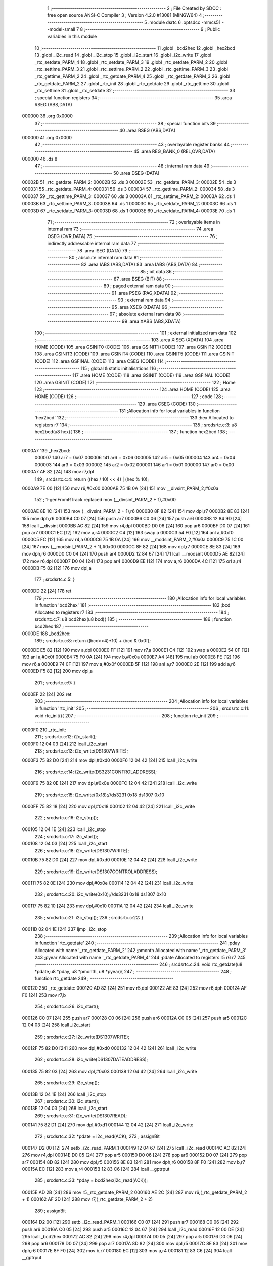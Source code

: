                                       1 ;--------------------------------------------------------
                                      2 ; File Created by SDCC : free open source ANSI-C Compiler
                                      3 ; Version 4.2.0 #13081 (MINGW64)
                                      4 ;--------------------------------------------------------
                                      5 	.module dsrtc
                                      6 	.optsdcc -mmcs51 --model-small
                                      7 	
                                      8 ;--------------------------------------------------------
                                      9 ; Public variables in this module
                                     10 ;--------------------------------------------------------
                                     11 	.globl _bcd2hex
                                     12 	.globl _hex2bcd
                                     13 	.globl _i2c_read
                                     14 	.globl _i2c_stop
                                     15 	.globl _i2c_start
                                     16 	.globl _i2c_write
                                     17 	.globl _rtc_setdate_PARM_4
                                     18 	.globl _rtc_setdate_PARM_3
                                     19 	.globl _rtc_setdate_PARM_2
                                     20 	.globl _rtc_settime_PARM_3
                                     21 	.globl _rtc_settime_PARM_2
                                     22 	.globl _rtc_gettime_PARM_3
                                     23 	.globl _rtc_gettime_PARM_2
                                     24 	.globl _rtc_getdate_PARM_4
                                     25 	.globl _rtc_getdate_PARM_3
                                     26 	.globl _rtc_getdate_PARM_2
                                     27 	.globl _rtc_init
                                     28 	.globl _rtc_getdate
                                     29 	.globl _rtc_gettime
                                     30 	.globl _rtc_settime
                                     31 	.globl _rtc_setdate
                                     32 ;--------------------------------------------------------
                                     33 ; special function registers
                                     34 ;--------------------------------------------------------
                                     35 	.area RSEG    (ABS,DATA)
      000000                         36 	.org 0x0000
                                     37 ;--------------------------------------------------------
                                     38 ; special function bits
                                     39 ;--------------------------------------------------------
                                     40 	.area RSEG    (ABS,DATA)
      000000                         41 	.org 0x0000
                                     42 ;--------------------------------------------------------
                                     43 ; overlayable register banks
                                     44 ;--------------------------------------------------------
                                     45 	.area REG_BANK_0	(REL,OVR,DATA)
      000000                         46 	.ds 8
                                     47 ;--------------------------------------------------------
                                     48 ; internal ram data
                                     49 ;--------------------------------------------------------
                                     50 	.area DSEG    (DATA)
      00002B                         51 _rtc_getdate_PARM_2:
      00002B                         52 	.ds 3
      00002E                         53 _rtc_getdate_PARM_3:
      00002E                         54 	.ds 3
      000031                         55 _rtc_getdate_PARM_4:
      000031                         56 	.ds 3
      000034                         57 _rtc_gettime_PARM_2:
      000034                         58 	.ds 3
      000037                         59 _rtc_gettime_PARM_3:
      000037                         60 	.ds 3
      00003A                         61 _rtc_settime_PARM_2:
      00003A                         62 	.ds 1
      00003B                         63 _rtc_settime_PARM_3:
      00003B                         64 	.ds 1
      00003C                         65 _rtc_setdate_PARM_2:
      00003C                         66 	.ds 1
      00003D                         67 _rtc_setdate_PARM_3:
      00003D                         68 	.ds 1
      00003E                         69 _rtc_setdate_PARM_4:
      00003E                         70 	.ds 1
                                     71 ;--------------------------------------------------------
                                     72 ; overlayable items in internal ram
                                     73 ;--------------------------------------------------------
                                     74 	.area	OSEG    (OVR,DATA)
                                     75 ;--------------------------------------------------------
                                     76 ; indirectly addressable internal ram data
                                     77 ;--------------------------------------------------------
                                     78 	.area ISEG    (DATA)
                                     79 ;--------------------------------------------------------
                                     80 ; absolute internal ram data
                                     81 ;--------------------------------------------------------
                                     82 	.area IABS    (ABS,DATA)
                                     83 	.area IABS    (ABS,DATA)
                                     84 ;--------------------------------------------------------
                                     85 ; bit data
                                     86 ;--------------------------------------------------------
                                     87 	.area BSEG    (BIT)
                                     88 ;--------------------------------------------------------
                                     89 ; paged external ram data
                                     90 ;--------------------------------------------------------
                                     91 	.area PSEG    (PAG,XDATA)
                                     92 ;--------------------------------------------------------
                                     93 ; external ram data
                                     94 ;--------------------------------------------------------
                                     95 	.area XSEG    (XDATA)
                                     96 ;--------------------------------------------------------
                                     97 ; absolute external ram data
                                     98 ;--------------------------------------------------------
                                     99 	.area XABS    (ABS,XDATA)
                                    100 ;--------------------------------------------------------
                                    101 ; external initialized ram data
                                    102 ;--------------------------------------------------------
                                    103 	.area XISEG   (XDATA)
                                    104 	.area HOME    (CODE)
                                    105 	.area GSINIT0 (CODE)
                                    106 	.area GSINIT1 (CODE)
                                    107 	.area GSINIT2 (CODE)
                                    108 	.area GSINIT3 (CODE)
                                    109 	.area GSINIT4 (CODE)
                                    110 	.area GSINIT5 (CODE)
                                    111 	.area GSINIT  (CODE)
                                    112 	.area GSFINAL (CODE)
                                    113 	.area CSEG    (CODE)
                                    114 ;--------------------------------------------------------
                                    115 ; global & static initialisations
                                    116 ;--------------------------------------------------------
                                    117 	.area HOME    (CODE)
                                    118 	.area GSINIT  (CODE)
                                    119 	.area GSFINAL (CODE)
                                    120 	.area GSINIT  (CODE)
                                    121 ;--------------------------------------------------------
                                    122 ; Home
                                    123 ;--------------------------------------------------------
                                    124 	.area HOME    (CODE)
                                    125 	.area HOME    (CODE)
                                    126 ;--------------------------------------------------------
                                    127 ; code
                                    128 ;--------------------------------------------------------
                                    129 	.area CSEG    (CODE)
                                    130 ;------------------------------------------------------------
                                    131 ;Allocation info for local variables in function 'hex2bcd'
                                    132 ;------------------------------------------------------------
                                    133 ;hex                       Allocated to registers r7 
                                    134 ;------------------------------------------------------------
                                    135 ;	src\dsrtc.c:3: u8 hex2bcd(u8 hex){
                                    136 ;	-----------------------------------------
                                    137 ;	 function hex2bcd
                                    138 ;	-----------------------------------------
      0000A7                        139 _hex2bcd:
                           000007   140 	ar7 = 0x07
                           000006   141 	ar6 = 0x06
                           000005   142 	ar5 = 0x05
                           000004   143 	ar4 = 0x04
                           000003   144 	ar3 = 0x03
                           000002   145 	ar2 = 0x02
                           000001   146 	ar1 = 0x01
                           000000   147 	ar0 = 0x00
      0000A7 AF 82            [24]  148 	mov	r7,dpl
                                    149 ;	src\dsrtc.c:4: return ((hex / 10) << 4) | (hex % 10);
      0000A9 7E 00            [12]  150 	mov	r6,#0x00
      0000AB 75 1B 0A         [24]  151 	mov	__divsint_PARM_2,#0x0a
                                    152 ;	1-genFromRTrack replaced	mov	(__divsint_PARM_2 + 1),#0x00
      0000AE 8E 1C            [24]  153 	mov	(__divsint_PARM_2 + 1),r6
      0000B0 8F 82            [24]  154 	mov	dpl,r7
      0000B2 8E 83            [24]  155 	mov	dph,r6
      0000B4 C0 07            [24]  156 	push	ar7
      0000B6 C0 06            [24]  157 	push	ar6
      0000B8 12 84 9D         [24]  158 	lcall	__divsint
      0000BB AC 82            [24]  159 	mov	r4,dpl
      0000BD D0 06            [24]  160 	pop	ar6
      0000BF D0 07            [24]  161 	pop	ar7
      0000C1 EC               [12]  162 	mov	a,r4
      0000C2 C4               [12]  163 	swap	a
      0000C3 54 F0            [12]  164 	anl	a,#0xf0
      0000C5 FC               [12]  165 	mov	r4,a
      0000C6 75 1B 0A         [24]  166 	mov	__modsint_PARM_2,#0x0a
      0000C9 75 1C 00         [24]  167 	mov	(__modsint_PARM_2 + 1),#0x00
      0000CC 8F 82            [24]  168 	mov	dpl,r7
      0000CE 8E 83            [24]  169 	mov	dph,r6
      0000D0 C0 04            [24]  170 	push	ar4
      0000D2 12 84 67         [24]  171 	lcall	__modsint
      0000D5 AE 82            [24]  172 	mov	r6,dpl
      0000D7 D0 04            [24]  173 	pop	ar4
      0000D9 EE               [12]  174 	mov	a,r6
      0000DA 4C               [12]  175 	orl	a,r4
      0000DB F5 82            [12]  176 	mov	dpl,a
                                    177 ;	src\dsrtc.c:5: }
      0000DD 22               [24]  178 	ret
                                    179 ;------------------------------------------------------------
                                    180 ;Allocation info for local variables in function 'bcd2hex'
                                    181 ;------------------------------------------------------------
                                    182 ;bcd                       Allocated to registers r7 
                                    183 ;------------------------------------------------------------
                                    184 ;	src\dsrtc.c:7: u8 bcd2hex(u8 bcd){
                                    185 ;	-----------------------------------------
                                    186 ;	 function bcd2hex
                                    187 ;	-----------------------------------------
      0000DE                        188 _bcd2hex:
                                    189 ;	src\dsrtc.c:8: return ((bcd>>4)*10) + (bcd & 0x0f);
      0000DE E5 82            [12]  190 	mov	a,dpl
      0000E0 FF               [12]  191 	mov	r7,a
      0000E1 C4               [12]  192 	swap	a
      0000E2 54 0F            [12]  193 	anl	a,#0x0f
      0000E4 75 F0 0A         [24]  194 	mov	b,#0x0a
      0000E7 A4               [48]  195 	mul	ab
      0000E8 FE               [12]  196 	mov	r6,a
      0000E9 74 0F            [12]  197 	mov	a,#0x0f
      0000EB 5F               [12]  198 	anl	a,r7
      0000EC 2E               [12]  199 	add	a,r6
      0000ED F5 82            [12]  200 	mov	dpl,a
                                    201 ;	src\dsrtc.c:9: }
      0000EF 22               [24]  202 	ret
                                    203 ;------------------------------------------------------------
                                    204 ;Allocation info for local variables in function 'rtc_init'
                                    205 ;------------------------------------------------------------
                                    206 ;	src\dsrtc.c:11: void rtc_init(){
                                    207 ;	-----------------------------------------
                                    208 ;	 function rtc_init
                                    209 ;	-----------------------------------------
      0000F0                        210 _rtc_init:
                                    211 ;	src\dsrtc.c:12: i2c_start();
      0000F0 12 04 03         [24]  212 	lcall	_i2c_start
                                    213 ;	src\dsrtc.c:13: i2c_write(DS1307WRITE);
      0000F3 75 82 D0         [24]  214 	mov	dpl,#0xd0
      0000F6 12 04 42         [24]  215 	lcall	_i2c_write
                                    216 ;	src\dsrtc.c:14: i2c_write(DS3231CONTROLADDRESS);
      0000F9 75 82 0E         [24]  217 	mov	dpl,#0x0e
      0000FC 12 04 42         [24]  218 	lcall	_i2c_write
                                    219 ;	src\dsrtc.c:15: i2c_write(0x18);//ds3231 0x18 ds1307 0x10
      0000FF 75 82 18         [24]  220 	mov	dpl,#0x18
      000102 12 04 42         [24]  221 	lcall	_i2c_write
                                    222 ;	src\dsrtc.c:16: i2c_stop();
      000105 12 04 1E         [24]  223 	lcall	_i2c_stop
                                    224 ;	src\dsrtc.c:17: i2c_start();
      000108 12 04 03         [24]  225 	lcall	_i2c_start
                                    226 ;	src\dsrtc.c:18: i2c_write(DS1307WRITE);
      00010B 75 82 D0         [24]  227 	mov	dpl,#0xd0
      00010E 12 04 42         [24]  228 	lcall	_i2c_write
                                    229 ;	src\dsrtc.c:19: i2c_write(DS1307CONTROLADDRESS);
      000111 75 82 0E         [24]  230 	mov	dpl,#0x0e
      000114 12 04 42         [24]  231 	lcall	_i2c_write
                                    232 ;	src\dsrtc.c:20: i2c_write(0x10);//ds3231 0x18 ds1307 0x10
      000117 75 82 10         [24]  233 	mov	dpl,#0x10
      00011A 12 04 42         [24]  234 	lcall	_i2c_write
                                    235 ;	src\dsrtc.c:21: i2c_stop();
                                    236 ;	src\dsrtc.c:22: }
      00011D 02 04 1E         [24]  237 	ljmp	_i2c_stop
                                    238 ;------------------------------------------------------------
                                    239 ;Allocation info for local variables in function 'rtc_getdate'
                                    240 ;------------------------------------------------------------
                                    241 ;pday                      Allocated with name '_rtc_getdate_PARM_2'
                                    242 ;pmonth                    Allocated with name '_rtc_getdate_PARM_3'
                                    243 ;pyear                     Allocated with name '_rtc_getdate_PARM_4'
                                    244 ;pdate                     Allocated to registers r5 r6 r7 
                                    245 ;------------------------------------------------------------
                                    246 ;	src\dsrtc.c:24: void rtc_getdate(u8 *pdate,u8 *pday, u8 *pmonth, u8 *pyear){
                                    247 ;	-----------------------------------------
                                    248 ;	 function rtc_getdate
                                    249 ;	-----------------------------------------
      000120                        250 _rtc_getdate:
      000120 AD 82            [24]  251 	mov	r5,dpl
      000122 AE 83            [24]  252 	mov	r6,dph
      000124 AF F0            [24]  253 	mov	r7,b
                                    254 ;	src\dsrtc.c:26: i2c_start();
      000126 C0 07            [24]  255 	push	ar7
      000128 C0 06            [24]  256 	push	ar6
      00012A C0 05            [24]  257 	push	ar5
      00012C 12 04 03         [24]  258 	lcall	_i2c_start
                                    259 ;	src\dsrtc.c:27: i2c_write(DS1307WRITE);
      00012F 75 82 D0         [24]  260 	mov	dpl,#0xd0
      000132 12 04 42         [24]  261 	lcall	_i2c_write
                                    262 ;	src\dsrtc.c:28: i2c_write(DS1307DATEADDRESS);
      000135 75 82 03         [24]  263 	mov	dpl,#0x03
      000138 12 04 42         [24]  264 	lcall	_i2c_write
                                    265 ;	src\dsrtc.c:29: i2c_stop();
      00013B 12 04 1E         [24]  266 	lcall	_i2c_stop
                                    267 ;	src\dsrtc.c:30: i2c_start();
      00013E 12 04 03         [24]  268 	lcall	_i2c_start
                                    269 ;	src\dsrtc.c:31: i2c_write(DS1307READ);
      000141 75 82 D1         [24]  270 	mov	dpl,#0xd1
      000144 12 04 42         [24]  271 	lcall	_i2c_write
                                    272 ;	src\dsrtc.c:32: *pdate  = i2c_read(ACK);
                                    273 ;	assignBit
      000147 D2 00            [12]  274 	setb	_i2c_read_PARM_1
      000149 12 04 67         [24]  275 	lcall	_i2c_read
      00014C AC 82            [24]  276 	mov	r4,dpl
      00014E D0 05            [24]  277 	pop	ar5
      000150 D0 06            [24]  278 	pop	ar6
      000152 D0 07            [24]  279 	pop	ar7
      000154 8D 82            [24]  280 	mov	dpl,r5
      000156 8E 83            [24]  281 	mov	dph,r6
      000158 8F F0            [24]  282 	mov	b,r7
      00015A EC               [12]  283 	mov	a,r4
      00015B 12 83 C6         [24]  284 	lcall	__gptrput
                                    285 ;	src\dsrtc.c:33: *pday 	= bcd2hex(i2c_read(ACK));
      00015E AD 2B            [24]  286 	mov	r5,_rtc_getdate_PARM_2
      000160 AE 2C            [24]  287 	mov	r6,(_rtc_getdate_PARM_2 + 1)
      000162 AF 2D            [24]  288 	mov	r7,(_rtc_getdate_PARM_2 + 2)
                                    289 ;	assignBit
      000164 D2 00            [12]  290 	setb	_i2c_read_PARM_1
      000166 C0 07            [24]  291 	push	ar7
      000168 C0 06            [24]  292 	push	ar6
      00016A C0 05            [24]  293 	push	ar5
      00016C 12 04 67         [24]  294 	lcall	_i2c_read
      00016F 12 00 DE         [24]  295 	lcall	_bcd2hex
      000172 AC 82            [24]  296 	mov	r4,dpl
      000174 D0 05            [24]  297 	pop	ar5
      000176 D0 06            [24]  298 	pop	ar6
      000178 D0 07            [24]  299 	pop	ar7
      00017A 8D 82            [24]  300 	mov	dpl,r5
      00017C 8E 83            [24]  301 	mov	dph,r6
      00017E 8F F0            [24]  302 	mov	b,r7
      000180 EC               [12]  303 	mov	a,r4
      000181 12 83 C6         [24]  304 	lcall	__gptrput
                                    305 ;	src\dsrtc.c:34: *pmonth = bcd2hex(i2c_read(ACK));
      000184 AD 2E            [24]  306 	mov	r5,_rtc_getdate_PARM_3
      000186 AE 2F            [24]  307 	mov	r6,(_rtc_getdate_PARM_3 + 1)
      000188 AF 30            [24]  308 	mov	r7,(_rtc_getdate_PARM_3 + 2)
                                    309 ;	assignBit
      00018A D2 00            [12]  310 	setb	_i2c_read_PARM_1
      00018C C0 07            [24]  311 	push	ar7
      00018E C0 06            [24]  312 	push	ar6
      000190 C0 05            [24]  313 	push	ar5
      000192 12 04 67         [24]  314 	lcall	_i2c_read
      000195 12 00 DE         [24]  315 	lcall	_bcd2hex
      000198 AC 82            [24]  316 	mov	r4,dpl
      00019A D0 05            [24]  317 	pop	ar5
      00019C D0 06            [24]  318 	pop	ar6
      00019E D0 07            [24]  319 	pop	ar7
      0001A0 8D 82            [24]  320 	mov	dpl,r5
      0001A2 8E 83            [24]  321 	mov	dph,r6
      0001A4 8F F0            [24]  322 	mov	b,r7
      0001A6 EC               [12]  323 	mov	a,r4
      0001A7 12 83 C6         [24]  324 	lcall	__gptrput
                                    325 ;	src\dsrtc.c:35: *pyear 	= bcd2hex(i2c_read(NACK));
      0001AA AD 31            [24]  326 	mov	r5,_rtc_getdate_PARM_4
      0001AC AE 32            [24]  327 	mov	r6,(_rtc_getdate_PARM_4 + 1)
      0001AE AF 33            [24]  328 	mov	r7,(_rtc_getdate_PARM_4 + 2)
                                    329 ;	assignBit
      0001B0 C2 00            [12]  330 	clr	_i2c_read_PARM_1
      0001B2 C0 07            [24]  331 	push	ar7
      0001B4 C0 06            [24]  332 	push	ar6
      0001B6 C0 05            [24]  333 	push	ar5
      0001B8 12 04 67         [24]  334 	lcall	_i2c_read
      0001BB 12 00 DE         [24]  335 	lcall	_bcd2hex
      0001BE AC 82            [24]  336 	mov	r4,dpl
      0001C0 D0 05            [24]  337 	pop	ar5
      0001C2 D0 06            [24]  338 	pop	ar6
      0001C4 D0 07            [24]  339 	pop	ar7
      0001C6 8D 82            [24]  340 	mov	dpl,r5
      0001C8 8E 83            [24]  341 	mov	dph,r6
      0001CA 8F F0            [24]  342 	mov	b,r7
      0001CC EC               [12]  343 	mov	a,r4
      0001CD 12 83 C6         [24]  344 	lcall	__gptrput
                                    345 ;	src\dsrtc.c:36: i2c_stop();
                                    346 ;	src\dsrtc.c:37: }
      0001D0 02 04 1E         [24]  347 	ljmp	_i2c_stop
                                    348 ;------------------------------------------------------------
                                    349 ;Allocation info for local variables in function 'rtc_gettime'
                                    350 ;------------------------------------------------------------
                                    351 ;pminute                   Allocated with name '_rtc_gettime_PARM_2'
                                    352 ;psecond                   Allocated with name '_rtc_gettime_PARM_3'
                                    353 ;phour                     Allocated to registers r5 r6 r7 
                                    354 ;------------------------------------------------------------
                                    355 ;	src\dsrtc.c:38: void rtc_gettime(u8 *phour, u8 *pminute, u8 *psecond){
                                    356 ;	-----------------------------------------
                                    357 ;	 function rtc_gettime
                                    358 ;	-----------------------------------------
      0001D3                        359 _rtc_gettime:
      0001D3 AD 82            [24]  360 	mov	r5,dpl
      0001D5 AE 83            [24]  361 	mov	r6,dph
      0001D7 AF F0            [24]  362 	mov	r7,b
                                    363 ;	src\dsrtc.c:39: i2c_start();
      0001D9 C0 07            [24]  364 	push	ar7
      0001DB C0 06            [24]  365 	push	ar6
      0001DD C0 05            [24]  366 	push	ar5
      0001DF 12 04 03         [24]  367 	lcall	_i2c_start
                                    368 ;	src\dsrtc.c:40: i2c_write(DS1307WRITE);
      0001E2 75 82 D0         [24]  369 	mov	dpl,#0xd0
      0001E5 12 04 42         [24]  370 	lcall	_i2c_write
                                    371 ;	src\dsrtc.c:41: i2c_write(DS1307TIMEADDRESS);
      0001E8 75 82 00         [24]  372 	mov	dpl,#0x00
      0001EB 12 04 42         [24]  373 	lcall	_i2c_write
                                    374 ;	src\dsrtc.c:42: i2c_stop();
      0001EE 12 04 1E         [24]  375 	lcall	_i2c_stop
                                    376 ;	src\dsrtc.c:43: i2c_start();
      0001F1 12 04 03         [24]  377 	lcall	_i2c_start
                                    378 ;	src\dsrtc.c:44: i2c_write(DS1307READ);
      0001F4 75 82 D1         [24]  379 	mov	dpl,#0xd1
      0001F7 12 04 42         [24]  380 	lcall	_i2c_write
                                    381 ;	src\dsrtc.c:45: *psecond = bcd2hex(i2c_read(ACK));
      0001FA AA 37            [24]  382 	mov	r2,_rtc_gettime_PARM_3
      0001FC AB 38            [24]  383 	mov	r3,(_rtc_gettime_PARM_3 + 1)
      0001FE AC 39            [24]  384 	mov	r4,(_rtc_gettime_PARM_3 + 2)
                                    385 ;	assignBit
      000200 D2 00            [12]  386 	setb	_i2c_read_PARM_1
      000202 C0 04            [24]  387 	push	ar4
      000204 C0 03            [24]  388 	push	ar3
      000206 C0 02            [24]  389 	push	ar2
      000208 12 04 67         [24]  390 	lcall	_i2c_read
      00020B 12 00 DE         [24]  391 	lcall	_bcd2hex
      00020E A9 82            [24]  392 	mov	r1,dpl
      000210 D0 02            [24]  393 	pop	ar2
      000212 D0 03            [24]  394 	pop	ar3
      000214 D0 04            [24]  395 	pop	ar4
      000216 8A 82            [24]  396 	mov	dpl,r2
      000218 8B 83            [24]  397 	mov	dph,r3
      00021A 8C F0            [24]  398 	mov	b,r4
      00021C E9               [12]  399 	mov	a,r1
      00021D 12 83 C6         [24]  400 	lcall	__gptrput
                                    401 ;	src\dsrtc.c:46: *pminute = bcd2hex(i2c_read(ACK));
      000220 AA 34            [24]  402 	mov	r2,_rtc_gettime_PARM_2
      000222 AB 35            [24]  403 	mov	r3,(_rtc_gettime_PARM_2 + 1)
      000224 AC 36            [24]  404 	mov	r4,(_rtc_gettime_PARM_2 + 2)
                                    405 ;	assignBit
      000226 D2 00            [12]  406 	setb	_i2c_read_PARM_1
      000228 C0 04            [24]  407 	push	ar4
      00022A C0 03            [24]  408 	push	ar3
      00022C C0 02            [24]  409 	push	ar2
      00022E 12 04 67         [24]  410 	lcall	_i2c_read
      000231 12 00 DE         [24]  411 	lcall	_bcd2hex
      000234 A9 82            [24]  412 	mov	r1,dpl
      000236 D0 02            [24]  413 	pop	ar2
      000238 D0 03            [24]  414 	pop	ar3
      00023A D0 04            [24]  415 	pop	ar4
      00023C 8A 82            [24]  416 	mov	dpl,r2
      00023E 8B 83            [24]  417 	mov	dph,r3
      000240 8C F0            [24]  418 	mov	b,r4
      000242 E9               [12]  419 	mov	a,r1
      000243 12 83 C6         [24]  420 	lcall	__gptrput
                                    421 ;	src\dsrtc.c:47: *phour   = bcd2hex(i2c_read(NACK));
                                    422 ;	assignBit
      000246 C2 00            [12]  423 	clr	_i2c_read_PARM_1
      000248 12 04 67         [24]  424 	lcall	_i2c_read
      00024B 12 00 DE         [24]  425 	lcall	_bcd2hex
      00024E AC 82            [24]  426 	mov	r4,dpl
      000250 D0 05            [24]  427 	pop	ar5
      000252 D0 06            [24]  428 	pop	ar6
      000254 D0 07            [24]  429 	pop	ar7
      000256 8D 82            [24]  430 	mov	dpl,r5
      000258 8E 83            [24]  431 	mov	dph,r6
      00025A 8F F0            [24]  432 	mov	b,r7
      00025C EC               [12]  433 	mov	a,r4
      00025D 12 83 C6         [24]  434 	lcall	__gptrput
                                    435 ;	src\dsrtc.c:48: i2c_stop();
                                    436 ;	src\dsrtc.c:49: }
      000260 02 04 1E         [24]  437 	ljmp	_i2c_stop
                                    438 ;------------------------------------------------------------
                                    439 ;Allocation info for local variables in function 'rtc_settime'
                                    440 ;------------------------------------------------------------
                                    441 ;minute                    Allocated with name '_rtc_settime_PARM_2'
                                    442 ;second                    Allocated with name '_rtc_settime_PARM_3'
                                    443 ;hour                      Allocated to registers r7 
                                    444 ;------------------------------------------------------------
                                    445 ;	src\dsrtc.c:51: void rtc_settime(u8 hour, u8 minute, u8 second){
                                    446 ;	-----------------------------------------
                                    447 ;	 function rtc_settime
                                    448 ;	-----------------------------------------
      000263                        449 _rtc_settime:
      000263 AF 82            [24]  450 	mov	r7,dpl
                                    451 ;	src\dsrtc.c:52: i2c_start();
      000265 C0 07            [24]  452 	push	ar7
      000267 12 04 03         [24]  453 	lcall	_i2c_start
                                    454 ;	src\dsrtc.c:53: i2c_write(DS1307WRITE);
      00026A 75 82 D0         [24]  455 	mov	dpl,#0xd0
      00026D 12 04 42         [24]  456 	lcall	_i2c_write
                                    457 ;	src\dsrtc.c:54: i2c_write(DS1307TIMEADDRESS);
      000270 75 82 00         [24]  458 	mov	dpl,#0x00
      000273 12 04 42         [24]  459 	lcall	_i2c_write
                                    460 ;	src\dsrtc.c:55: i2c_write(hex2bcd(second));
      000276 85 3B 82         [24]  461 	mov	dpl,_rtc_settime_PARM_3
      000279 12 00 A7         [24]  462 	lcall	_hex2bcd
      00027C 12 04 42         [24]  463 	lcall	_i2c_write
                                    464 ;	src\dsrtc.c:56: i2c_write(hex2bcd(minute));
      00027F 85 3A 82         [24]  465 	mov	dpl,_rtc_settime_PARM_2
      000282 12 00 A7         [24]  466 	lcall	_hex2bcd
      000285 12 04 42         [24]  467 	lcall	_i2c_write
      000288 D0 07            [24]  468 	pop	ar7
                                    469 ;	src\dsrtc.c:57: i2c_write(hex2bcd(hour));
      00028A 8F 82            [24]  470 	mov	dpl,r7
      00028C 12 00 A7         [24]  471 	lcall	_hex2bcd
      00028F 12 04 42         [24]  472 	lcall	_i2c_write
                                    473 ;	src\dsrtc.c:58: i2c_stop();
                                    474 ;	src\dsrtc.c:59: }
      000292 02 04 1E         [24]  475 	ljmp	_i2c_stop
                                    476 ;------------------------------------------------------------
                                    477 ;Allocation info for local variables in function 'rtc_setdate'
                                    478 ;------------------------------------------------------------
                                    479 ;day                       Allocated with name '_rtc_setdate_PARM_2'
                                    480 ;month                     Allocated with name '_rtc_setdate_PARM_3'
                                    481 ;year                      Allocated with name '_rtc_setdate_PARM_4'
                                    482 ;date                      Allocated to registers r7 
                                    483 ;------------------------------------------------------------
                                    484 ;	src\dsrtc.c:60: void rtc_setdate(u8 date, u8 day, u8 month, u8 year){
                                    485 ;	-----------------------------------------
                                    486 ;	 function rtc_setdate
                                    487 ;	-----------------------------------------
      000295                        488 _rtc_setdate:
      000295 AF 82            [24]  489 	mov	r7,dpl
                                    490 ;	src\dsrtc.c:61: i2c_start();
      000297 C0 07            [24]  491 	push	ar7
      000299 12 04 03         [24]  492 	lcall	_i2c_start
                                    493 ;	src\dsrtc.c:62: i2c_write(DS1307WRITE);
      00029C 75 82 D0         [24]  494 	mov	dpl,#0xd0
      00029F 12 04 42         [24]  495 	lcall	_i2c_write
                                    496 ;	src\dsrtc.c:63: i2c_write(DS1307DATEADDRESS);
      0002A2 75 82 03         [24]  497 	mov	dpl,#0x03
      0002A5 12 04 42         [24]  498 	lcall	_i2c_write
      0002A8 D0 07            [24]  499 	pop	ar7
                                    500 ;	src\dsrtc.c:64: i2c_write(date);
      0002AA 8F 82            [24]  501 	mov	dpl,r7
      0002AC 12 04 42         [24]  502 	lcall	_i2c_write
                                    503 ;	src\dsrtc.c:65: i2c_write(hex2bcd(day));
      0002AF 85 3C 82         [24]  504 	mov	dpl,_rtc_setdate_PARM_2
      0002B2 12 00 A7         [24]  505 	lcall	_hex2bcd
      0002B5 12 04 42         [24]  506 	lcall	_i2c_write
                                    507 ;	src\dsrtc.c:66: i2c_write(hex2bcd(month));
      0002B8 85 3D 82         [24]  508 	mov	dpl,_rtc_setdate_PARM_3
      0002BB 12 00 A7         [24]  509 	lcall	_hex2bcd
      0002BE 12 04 42         [24]  510 	lcall	_i2c_write
                                    511 ;	src\dsrtc.c:67: i2c_write(hex2bcd(year));
      0002C1 85 3E 82         [24]  512 	mov	dpl,_rtc_setdate_PARM_4
      0002C4 12 00 A7         [24]  513 	lcall	_hex2bcd
      0002C7 12 04 42         [24]  514 	lcall	_i2c_write
                                    515 ;	src\dsrtc.c:68: i2c_stop();
                                    516 ;	src\dsrtc.c:69: }
      0002CA 02 04 1E         [24]  517 	ljmp	_i2c_stop
                                    518 	.area CSEG    (CODE)
                                    519 	.area CONST   (CODE)
                                    520 	.area XINIT   (CODE)
                                    521 	.area CABS    (ABS,CODE)
